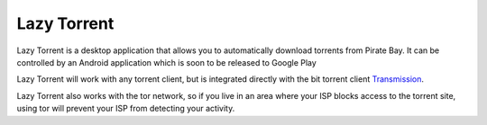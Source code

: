 ============
Lazy Torrent
============

Lazy Torrent is a desktop application that allows you to automatically download
torrents from Pirate Bay. It can be controlled by an Android application which is
soon to be released to Google Play

Lazy Torrent will work with any torrent client, but is integrated directly with
the bit torrent client `Transmission`_.

Lazy Torrent also works with the tor network, so if you live in an area where
your ISP blocks access to the torrent site, using tor will prevent your ISP from detecting your activity.

.. _Transmission: http://www.transmissionbt.com/
